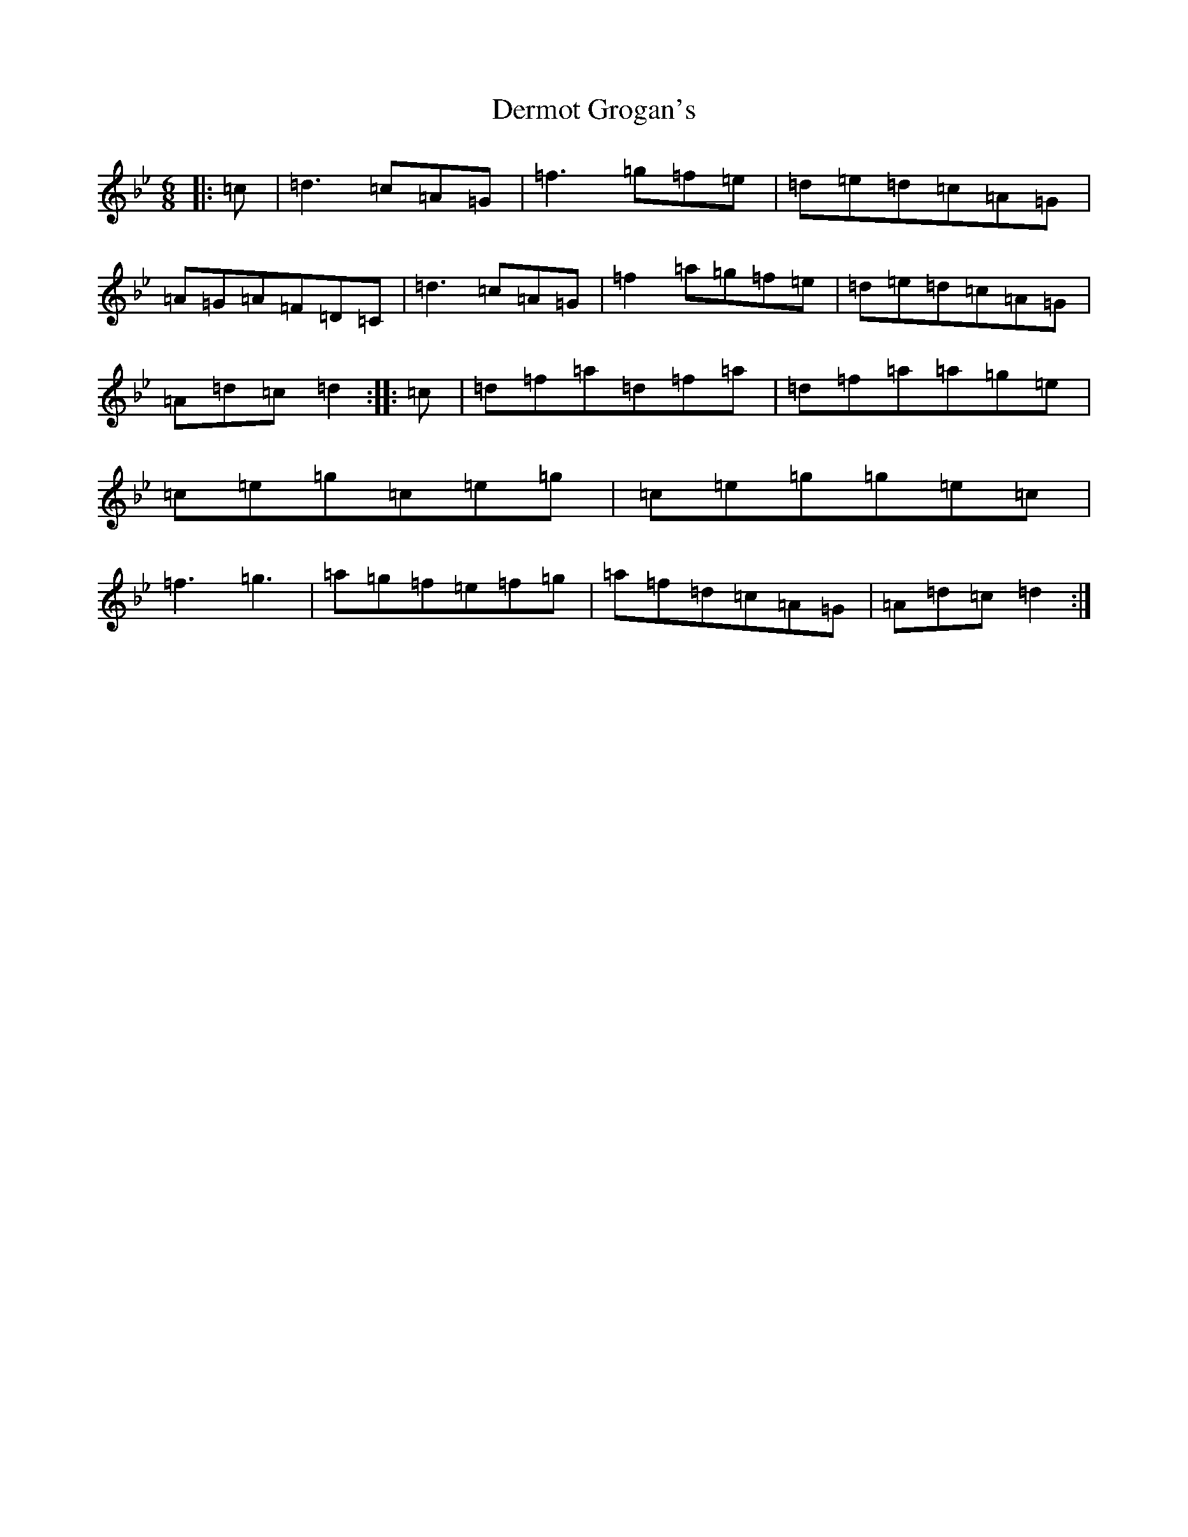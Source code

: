 X: 5109
T: Dermot Grogan's
S: https://thesession.org/tunes/1017#setting21662
Z: E Dorian
R: jig
M:6/8
L:1/8
K: C Dorian
|:=c|=d3=c=A=G|=f3=g=f=e|=d=e=d=c=A=G|=A=G=A=F=D=C|=d3=c=A=G|=f2=a=g=f=e|=d=e=d=c=A=G|=A=d=c=d2:||:=c|=d=f=a=d=f=a|=d=f=a=a=g=e|=c=e=g=c=e=g|=c=e=g=g=e=c|=f3=g3|=a=g=f=e=f=g|=a=f=d=c=A=G|=A=d=c=d2:|